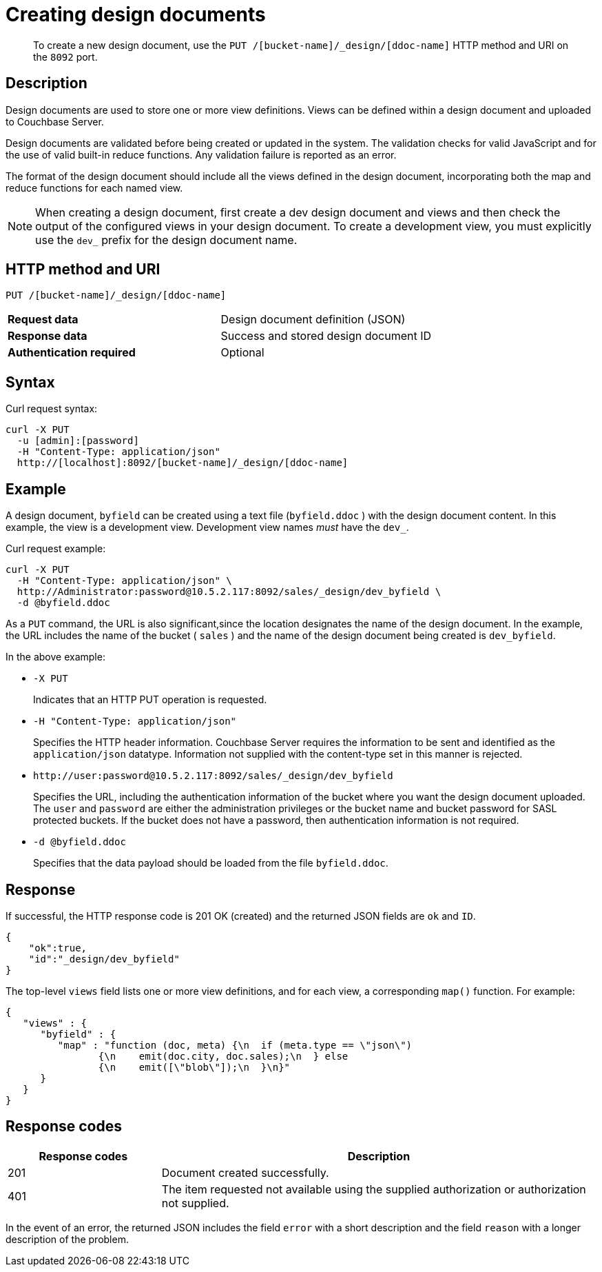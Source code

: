 [#rest-ddocs-create]
= Creating design documents

[abstract]
To create a new design document, use the `PUT /[bucket-name]/_design/[ddoc-name]` HTTP method and URI on the `8092` port.

== Description

Design documents are used to store one or more view definitions.
Views can be defined within a design document and uploaded to Couchbase Server.

Design documents are validated before being created or updated in the system.
The validation checks for valid JavaScript and for the use of valid built-in reduce functions.
Any validation failure is reported as an error.

The format of the design document should include all the views defined in the design document, incorporating both the map and reduce functions for each named view.

NOTE: When creating a design document, first create a dev design document and views and then check the output of the configured views in your design document.
To create a development view, you must explicitly use the `dev_` prefix for the design document name.

== HTTP method and URI

----
PUT /[bucket-name]/_design/[ddoc-name]
----

[cols=2*]
|===
| *Request data*
| Design document definition (JSON)

| *Response data*
| Success and stored design document ID

| *Authentication required*
| Optional
|===

== Syntax

Curl request syntax:

----
curl -X PUT
  -u [admin]:[password]
  -H "Content-Type: application/json"
  http://[localhost]:8092/[bucket-name]/_design/[ddoc-name]
----

== Example

A design document, `byfield` can be created using a text file (`byfield.ddoc` ) with the design document content.
In this example, the view is a development view.
Development view names _must_ have the `dev_`.

Curl request example:

----
curl -X PUT
  -H "Content-Type: application/json" \
  http://Administrator:password@10.5.2.117:8092/sales/_design/dev_byfield \
  -d @byfield.ddoc
----

As a `PUT` command, the URL is also significant,since the location designates the name of the design document.
In the example, the URL includes the name of the bucket ( `sales` ) and the name of the design document being created is `dev_byfield`.

In the above example:

* `-X PUT`
+
Indicates that an HTTP PUT operation is requested.

* `-H "Content-Type: application/json"`
+
Specifies the HTTP header information.
Couchbase Server requires the information to be sent and identified as the `application/json` datatype.
Information not supplied with the content-type set in this manner is rejected.

* `+http://user:password@10.5.2.117:8092/sales/_design/dev_byfield+`
+
Specifies the URL, including the authentication information of the bucket where you want the design document uploaded.
The `user` and `password` are either the administration privileges or the bucket name and bucket password for SASL protected buckets.
If the bucket does not have a password, then authentication information is not required.

* `-d @byfield.ddoc`
+
Specifies that the data payload should be loaded from the file `byfield.ddoc`.

== Response

If successful, the HTTP response code is 201 OK (created) and the returned JSON fields are `ok` and `ID`.

----
{
    "ok":true,
    "id":"_design/dev_byfield"
}
----

The top-level `views` field lists one or more view definitions, and for each view, a corresponding `map()` function.
For example:

----
{
   "views" : {
      "byfield" : {
         "map" : "function (doc, meta) {\n  if (meta.type == \"json\")
         	{\n    emit(doc.city, doc.sales);\n  } else
         	{\n    emit([\"blob\"]);\n  }\n}"
      }
   }
}
----

== Response codes

[cols="20,57"]
|===
| Response codes | Description

| 201
| Document created successfully.

| 401
| The item requested not available using the supplied authorization or authorization not supplied.
|===

In the event of an error, the returned JSON includes the field `error` with a short description and the field `reason` with a longer description of the problem.

